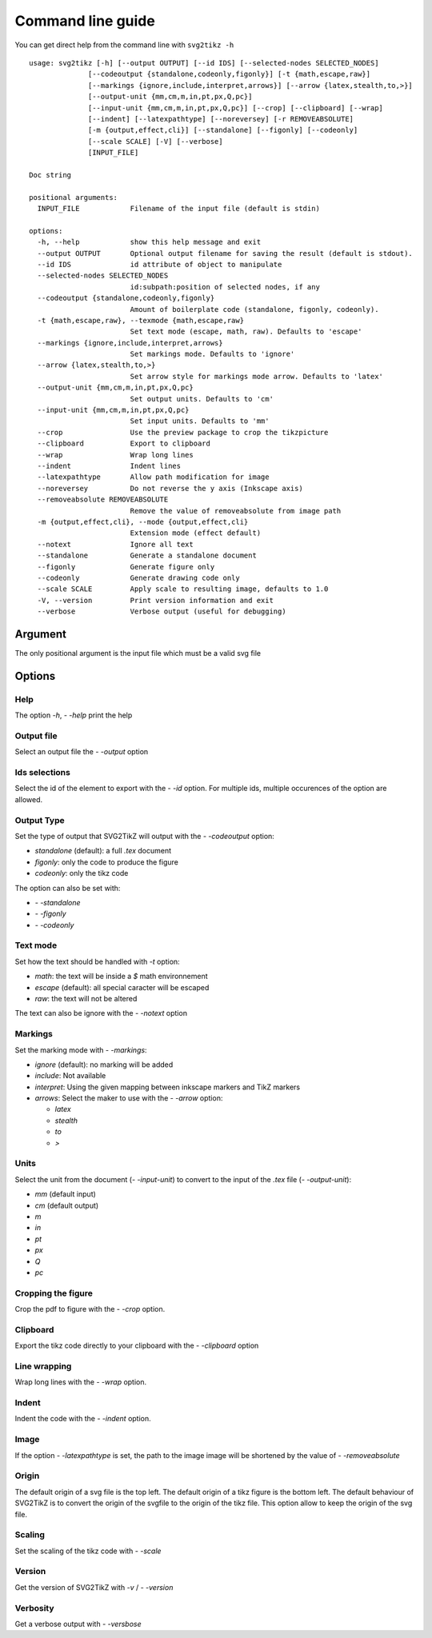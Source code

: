 Command line guide
******************

You can get direct help from the command line with ``svg2tikz -h``

::

  usage: svg2tikz [-h] [--output OUTPUT] [--id IDS] [--selected-nodes SELECTED_NODES]
                [--codeoutput {standalone,codeonly,figonly}] [-t {math,escape,raw}]
                [--markings {ignore,include,interpret,arrows}] [--arrow {latex,stealth,to,>}]
                [--output-unit {mm,cm,m,in,pt,px,Q,pc}]
                [--input-unit {mm,cm,m,in,pt,px,Q,pc}] [--crop] [--clipboard] [--wrap]
                [--indent] [--latexpathtype] [--noreversey] [-r REMOVEABSOLUTE]
                [-m {output,effect,cli}] [--standalone] [--figonly] [--codeonly]
                [--scale SCALE] [-V] [--verbose]
                [INPUT_FILE]

  Doc string

  positional arguments:
    INPUT_FILE            Filename of the input file (default is stdin)

  options:
    -h, --help            show this help message and exit
    --output OUTPUT       Optional output filename for saving the result (default is stdout).
    --id IDS              id attribute of object to manipulate
    --selected-nodes SELECTED_NODES
                          id:subpath:position of selected nodes, if any
    --codeoutput {standalone,codeonly,figonly}
                          Amount of boilerplate code (standalone, figonly, codeonly).
    -t {math,escape,raw}, --texmode {math,escape,raw}
                          Set text mode (escape, math, raw). Defaults to 'escape'
    --markings {ignore,include,interpret,arrows}
                          Set markings mode. Defaults to 'ignore'
    --arrow {latex,stealth,to,>}
                          Set arrow style for markings mode arrow. Defaults to 'latex'
    --output-unit {mm,cm,m,in,pt,px,Q,pc}
                          Set output units. Defaults to 'cm'
    --input-unit {mm,cm,m,in,pt,px,Q,pc}
                          Set input units. Defaults to 'mm'
    --crop                Use the preview package to crop the tikzpicture
    --clipboard           Export to clipboard
    --wrap                Wrap long lines
    --indent              Indent lines
    --latexpathtype       Allow path modification for image
    --noreversey          Do not reverse the y axis (Inkscape axis)
    --removeabsolute REMOVEABSOLUTE
                          Remove the value of removeabsolute from image path
    -m {output,effect,cli}, --mode {output,effect,cli}
                          Extension mode (effect default)
    --notext              Ignore all text
    --standalone          Generate a standalone document
    --figonly             Generate figure only
    --codeonly            Generate drawing code only
    --scale SCALE         Apply scale to resulting image, defaults to 1.0
    -V, --version         Print version information and exit
    --verbose             Verbose output (useful for debugging)

Argument
========
The only positional argument is the input file which must be a valid svg file

Options
=======

Help
----
The option `-h`, `- -help` print the help

Output file
-----------
Select an output file the `- -output` option


Ids selections
--------------
Select the id of the element to export with the `- -id` option.
For multiple ids, multiple occurences of the option are allowed.

Output Type
-----------
Set the type of output that SVG2TikZ will output with the `- -codeoutput` option:

* `standalone` (default): a full `.tex` document
* `figonly`: only the code to produce the figure
* `codeonly`: only the tikz code

The option can also be set with:

* `- -standalone`
* `- -figonly`
* `- -codeonly`

Text mode
---------
Set how the text should be handled with `-t` option:

* `math`: the text will be inside a `$` math environnement
* `escape` (default): all special caracter will be escaped
* `raw`: the text will not be altered

The text can also be ignore with the `- -notext` option


Markings
--------
Set the marking mode with `- -markings`:

* `ignore` (default): no marking will be added
* `include`: Not available
* `interpret`: Using the given mapping between inkscape markers and TikZ markers
* `arrows`: Select the maker to use with the `- -arrow` option:

  * `latex`
  * `stealth`
  * `to`
  * `>`

Units
-----
Select the unit from the document (`- -input-unit`) to convert to the input of the `.tex` file (`- -output-unit`):

* `mm` (default input)
* `cm` (default output)
* `m`
* `in`
* `pt`
* `px`
* `Q`
* `pc`

Cropping the figure
-------------------
Crop the pdf to figure with the `- -crop` option.


Clipboard
---------
Export the tikz code directly to your clipboard with the `- -clipboard` option

Line wrapping
-------------
Wrap long lines with the `- -wrap` option.

Indent
------
Indent the code with the `- -indent` option.

Image
-----
If the option `- -latexpathtype` is set, the path to the image image will be shortened by the value of `- -removeabsolute`

Origin
------

The default origin of a svg file is the top left. The default origin of a tikz figure is the bottom left. The default behaviour of SVG2TikZ is to convert the origin of the svgfile to the origin of the tikz file. This option allow to keep the origin of the svg file.

Scaling
-------
Set the scaling of the tikz code with `- -scale`


Version
-------
Get the version of SVG2TikZ with `-v` / `- -version`

Verbosity
---------
Get a verbose output with `- -versbose`
